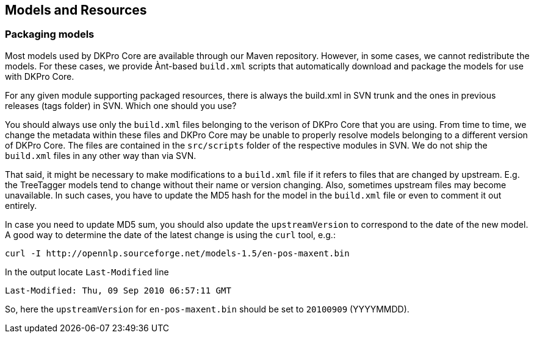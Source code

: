 // Copyright 2013
// Ubiquitous Knowledge Processing (UKP) Lab
// Technische Universität Darmstadt
// 
// Licensed under the Apache License, Version 2.0 (the "License");
// you may not use this file except in compliance with the License.
// You may obtain a copy of the License at
// 
// http://www.apache.org/licenses/LICENSE-2.0
// 
// Unless required by applicable law or agreed to in writing, software
// distributed under the License is distributed on an "AS IS" BASIS,
// WITHOUT WARRANTIES OR CONDITIONS OF ANY KIND, either express or implied.
// See the License for the specific language governing permissions and
// limitations under the License.

[[sect_models]]

== Models and Resources

=== Packaging models

Most models used by DKPro Core are available through our Maven repository. However, in some cases,
we cannot redistribute the models. For these cases, we provide Ànt-based `build.xml` scripts that
automatically download and package the models for use with DKPro Core.

For any given module supporting packaged resources, there is always the build.xml in SVN
trunk and the ones in previous releases (tags folder) in SVN. Which one should you use? 

You should always use only the `build.xml` files belonging to the verison of DKPro Core that you
are using. From time to time, we change the metadata within these files and DKPro Core may be 
unable to properly resolve models belonging to a different version of DKPro Core. The files are
contained in the `src/scripts` folder of the respective modules in SVN. We do not ship the 
`build.xml` files in any other way than via SVN. 

That said, it might be necessary to make modifications to a `build.xml` file if it refers to files
that are changed by upstream. E.g. the TreeTagger models tend to change without their name or
version changing. Also, sometimes upstream files may become unavailable. In such cases, you have
to update the MD5 hash for the model in the `build.xml` file or even to comment it out entirely.

In case you need to update MD5 sum, you should also update the `upstreamVersion` to correspond to
the date of the new model. A good way to determine the date of the latest change is using the
`curl` tool, e.g.:

    curl -I http://opennlp.sourceforge.net/models-1.5/en-pos-maxent.bin
    
In the output locate `Last-Modified` line

    Last-Modified: Thu, 09 Sep 2010 06:57:11 GMT
    
So, here the `upstreamVersion` for `en-pos-maxent.bin` should be set to `20100909` (YYYYMMDD).
